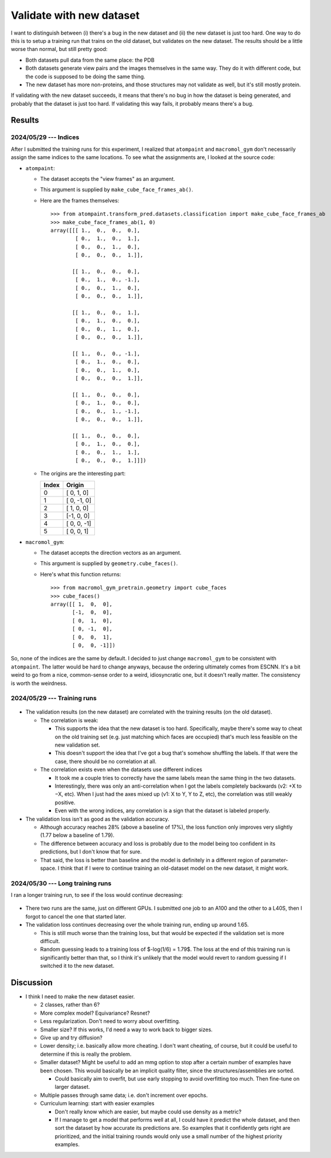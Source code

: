 *************************
Validate with new dataset
*************************

I want to distinguish between (i) there's a bug in the new dataset and (ii) the 
new dataset is just too hard.  One way to do this is to setup a training run 
that trains on the old dataset, but validates on the new dataset.  The results 
should be a little worse than normal, but still pretty good:

- Both datasets pull data from the same place: the PDB
- Both datasets generate view pairs and the images themselves in the same way.  
  They do it with different code, but the code is supposed to be doing the same 
  thing.
- The new dataset has more non-proteins, and those structures may not validate 
  as well, but it's still mostly protein.

If validating with the new dataset succeeds, it means that there's no bug in 
how the dataset is being generated, and probably that the dataset is just too 
hard.  If validating this way fails, it probably means there's a bug.

Results
=======

2024/05/29 --- Indices
----------------------
After I submitted the training runs for this experiment, I realized that 
``atompaint`` and ``macromol_gym`` don't necessarily assign the same indices to 
the same locations.  To see what the assignments are, I looked at the source 
code:

- ``atompaint``:

  - The dataset accepts the "view frames" as an argument.
  - This argument is supplied by ``make_cube_face_frames_ab()``.
  - Here are the frames themselves::

      >>> from atompaint.transform_pred.datasets.classification import make_cube_face_frames_ab
      >>> make_cube_face_frames_ab(1, 0)
      array([[[ 1.,  0.,  0.,  0.],
              [ 0.,  1.,  0.,  1.],
              [ 0.,  0.,  1.,  0.],
              [ 0.,  0.,  0.,  1.]],

             [[ 1.,  0.,  0.,  0.],
              [ 0.,  1.,  0., -1.],
              [ 0.,  0.,  1.,  0.],
              [ 0.,  0.,  0.,  1.]],

             [[ 1.,  0.,  0.,  1.],
              [ 0.,  1.,  0.,  0.],
              [ 0.,  0.,  1.,  0.],
              [ 0.,  0.,  0.,  1.]],

             [[ 1.,  0.,  0., -1.],
              [ 0.,  1.,  0.,  0.],
              [ 0.,  0.,  1.,  0.],
              [ 0.,  0.,  0.,  1.]],

             [[ 1.,  0.,  0.,  0.],
              [ 0.,  1.,  0.,  0.],
              [ 0.,  0.,  1., -1.],
              [ 0.,  0.,  0.,  1.]],

             [[ 1.,  0.,  0.,  0.],
              [ 0.,  1.,  0.,  0.],
              [ 0.,  0.,  1.,  1.],
              [ 0.,  0.,  0.,  1.]]])

  - The origins are the interesting part:

    .. table::

      =====  ============
      Index  Origin
      =====  ============
      0      [ 0,  1,  0]
      1      [ 0, -1,  0]
      2      [ 1,  0,  0]
      3      [-1,  0,  0]
      4      [ 0,  0, -1]
      5      [ 0,  0,  1]
      =====  ============

- ``macromol_gym``:

  - The dataset accepts the direction vectors as an argument.
  - This argument is supplied by ``geometry.cube_faces()``.
  - Here's what this function returns::

      >>> from macromol_gym_pretrain.geometry import cube_faces
      >>> cube_faces()
      array([[ 1,  0,  0],
             [-1,  0,  0],
             [ 0,  1,  0],
             [ 0, -1,  0],
             [ 0,  0,  1],
             [ 0,  0, -1]])

  .. update:: 2024/05/30

    The above snippet gives the origins, but the "origin" vector in the 
    coordinate frames is the negative of that.  This could explain the negative 
    correlation I got when I validated on this dataset.

So, none of the indices are the same by default.  I decided to just change 
``macromol_gym`` to be consistent with ``atompaint``.  The latter would be hard 
to change anyways, because the ordering ultimately comes from ESCNN.  It's a 
bit weird to go from a nice, common-sense order to a weird, idiosyncratic one, 
but it doesn't really matter.  The consistency is worth the weirdness.

2024/05/29 --- Training runs
----------------------------
.. figure:: mmg_validate.svg

- The validation results (on the new dataset) are correlated with the training 
  results (on the old dataset).

  - The correlation is weak:
    
    - This supports the idea that the new dataset is too hard.  Specifically, 
      maybe there's some way to cheat on the old training set (e.g. just 
      matching which faces are occupied) that's much less feasible on the new 
      validation set.

    - This doesn't support the idea that I've got a bug that's somehow 
      shuffling the labels.  If that were the case, there should be no 
      correlation at all.

  - The correlation exists even when the datasets use different indices

    - It took me a couple tries to correctly have the same labels mean the same 
      thing in the two datasets.

    - Interestingly, there was only an anti-correlation when I got the labels 
      completely backwards (v2: +X to −X, etc).  When I just had the axes mixed 
      up (v1: X to Y, Y to Z, etc), the correlation was still weakly positive.

    - Even with the wrong indices, any correlation is a sign that the dataset 
      is labeled properly.
      
- The validation loss isn't as good as the validation accuracy.

  - Although accuracy reaches 28% (above a baseline of 17%), the loss function 
    only improves very slightly (1.77 below a baseline of 1.79).

  - The difference between accuracy and loss is probably due to the model being 
    too confident in its predictions, but I don't know that for sure.

  - That said, the loss is better than baseline and the model is definitely in 
    a different region of parameter-space.  I think that if I were to continue 
    training an old-dataset model on the new dataset, it might work.

2024/05/30 --- Long training runs
---------------------------------
I ran a longer training run, to see if the loss would continue decreasing:

.. figure:: mmg_validate_long.svg

- There two runs are the same, just on different GPUs.  I submitted one job to 
  an A100 and the other to a L40S, then I forgot to cancel the one that started 
  later.

- The validation loss continues decreasing over the whole training run, ending 
  up around 1.65.

  - This is still much worse than the training loss, but that would be expected 
    if the validation set is more difficult.

  - Random guessing leads to a training loss of $-log(1/6) = 1.79$.  The loss 
    at the end of this training run is significantly better than that, so I 
    think it's unlikely that the model would revert to random guessing if I 
    switched it to the new dataset.

Discussion
==========
- I think I need to make the new dataset easier.

  - 2 classes, rather than 6?

  - More complex model?  Equivariance?  Resnet?

  - Less regularization.  Don't need to worry about overfitting.

  - Smaller size?  If this works, I'd need a way to work back to bigger sizes.

  - Give up and try diffusion?

  - Lower density; i.e. basically allow more cheating.  I don't want cheating, 
    of course, but it could be useful to determine if this is really the 
    problem.

  - Smaller dataset?  Might be useful to add an mmg option to stop after a 
    certain number of examples have been chosen.  This would basically be an 
    implicit quality filter, since the structures/assemblies are sorted.

    - Could basically aim to overfit, but use early stopping to avoid 
      overfitting too much.  Then fine-tune on larger dataset.

  - Multiple passes through same data; i.e. don't increment over epochs.

  - Curriculum learning: start with easier examples

    - Don't really know which are easier, but maybe could use density as a 
      metric?

    - If I manage to get a model that performs well at all, I could have it 
      predict the whole dataset, and then sort the dataset by how accurate its 
      predictions are.  So examples that it confidently gets right are 
      prioritized, and the initial training rounds would only use a small 
      number of the highest priority examples.
